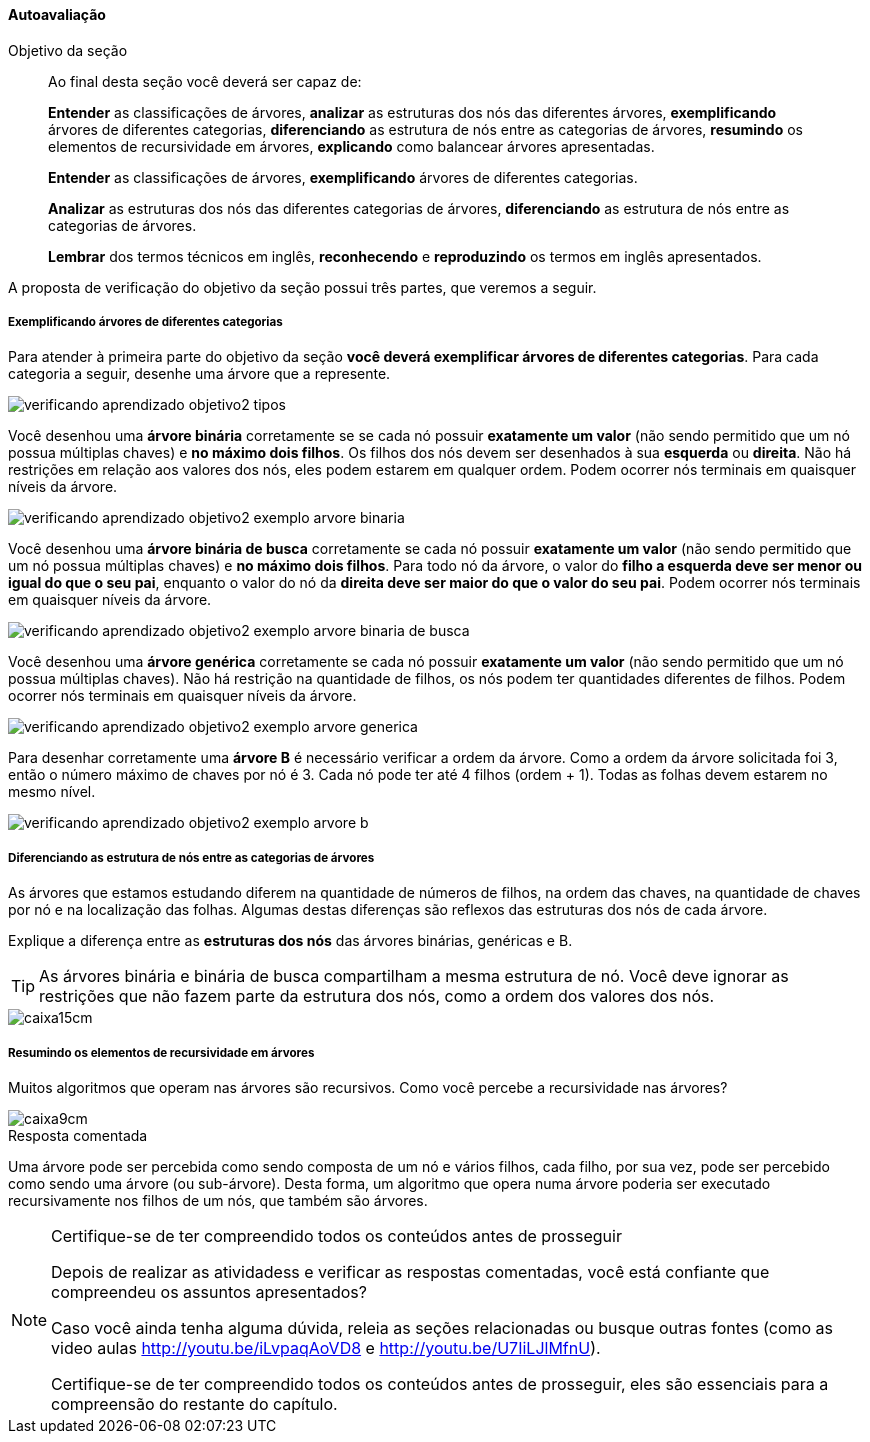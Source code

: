 
<<<

==== Autoavaliação

:caderno: https://github.com/edusantana/mergulhando-de-cabeca-na-ead/blob/master/livro/caderno-arvore.asciidoc

++++
<simpara>
<ulink url="{caderno}">
<inlinemediaobject>
<imageobject>
<imagedata fileref="images/pagina-com-atividade.pdf"/>
</imageobject>
</inlinemediaobject></ulink></simpara>
++++

.Objetivo da seção
____
Ao final desta seção você deverá ser capaz de:

*Entender* as classificações de árvores,
*analizar* as estruturas dos nós das diferentes árvores,
*exemplificando* árvores de diferentes categorias, 
*diferenciando* as estrutura de nós entre as categorias de árvores,
*resumindo* os elementos de recursividade em árvores,
*explicando* como balancear árvores apresentadas.


*Entender* as classificações de árvores,
*exemplificando* árvores de diferentes categorias.

*Analizar* as estruturas dos nós das diferentes categorias de árvores,
*diferenciando* as estrutura de nós entre as categorias de árvores.

*Lembrar* dos termos técnicos em inglês, *reconhecendo* e
*reproduzindo* os termos em inglês apresentados.


____

A proposta de verificação do objetivo da seção possui três partes,
que veremos a seguir.

===== Exemplificando árvores de diferentes categorias

Para atender à primeira parte do objetivo da seção *você deverá
exemplificar árvores de diferentes categorias*. 
Para cada categoria a seguir, desenhe uma árvore que a represente.

image::images/arvores/verificando-aprendizado-objetivo2-tipos.pdf[]

<<<

Você desenhou uma *árvore binária* corretamente se  se cada nó possuir
*exatamente um valor* (não sendo permitido que um nó possua múltiplas
chaves) e *no máximo dois filhos*. Os filhos dos nós devem ser
desenhados à sua *esquerda* ou *direita*. Não há restrições em relação
aos valores dos nós, eles podem estarem em qualquer ordem. Podem
ocorrer nós terminais em quaisquer níveis da árvore. 

image::images/arvores/verificando-aprendizado-objetivo2-exemplo-arvore-binaria.pdf[]

Você desenhou uma *árvore binária de busca* corretamente se cada nó
possuir *exatamente um valor* (não sendo permitido que um nó possua
múltiplas chaves) e *no máximo dois filhos*. Para todo nó da
árvore, o valor do *filho a esquerda deve ser menor ou igual do que o
seu pai*, enquanto o valor do nó da *direita deve ser maior do que o
valor do seu pai*. Podem ocorrer nós terminais em quaisquer níveis da
árvore.

image::images/arvores/verificando-aprendizado-objetivo2-exemplo-arvore-binaria-de-busca.pdf[]

Você desenhou uma *árvore genérica* corretamente se cada nó possuir
*exatamente um valor* (não sendo permitido que um nó possua múltiplas
chaves). Não há restrição na quantidade de filhos, os nós podem ter
quantidades diferentes de filhos. Podem ocorrer nós terminais em
quaisquer níveis da árvore.

image::images/arvores/verificando-aprendizado-objetivo2-exemplo-arvore-generica.pdf[]

Para desenhar corretamente uma *árvore B* é necessário verificar a ordem
da árvore. Como a ordem da árvore solicitada foi 3, então o número
máximo de chaves por nó é 3. Cada nó pode ter até 4 filhos (ordem + 1).
Todas as folhas devem estarem no mesmo nível.

image::images/arvores/verificando-aprendizado-objetivo2-exemplo-arvore-b.pdf[]


<<<

===== Diferenciando as estrutura de nós entre as categorias de árvores

++++
<simpara>
<ulink url="{caderno}">
<inlinemediaobject>
<imageobject>
<imagedata fileref="images/pagina-com-atividade.pdf"/>
</imageobject>
</inlinemediaobject></ulink></simpara>
++++


As árvores que estamos estudando diferem na quantidade de números de
filhos, na ordem das chaves, na quantidade de chaves por nó e na
localização das folhas. Algumas destas diferenças são reflexos das
estruturas dos nós de cada árvore.

Explique a diferença entre as *estruturas dos nós* das árvores binárias,
genéricas e B.

TIP: As árvores binária e binária de busca compartilham a mesma
estrutura de nó. Você deve ignorar as restrições que não fazem parte
da estrutura dos nós, como a ordem dos valores dos nós.

image::images/caixa15cm.pdf[]

<<<

===== Resumindo os elementos de recursividade em árvores

++++
<simpara>
<ulink url="{caderno}">
<inlinemediaobject>
<imageobject>
<imagedata fileref="images/pagina-com-atividade.pdf"/>
</imageobject>
</inlinemediaobject></ulink></simpara>
++++

Muitos algoritmos que operam nas árvores são recursivos. Como você
percebe a recursividade nas árvores?

image::images/caixa9cm.pdf[]

<<<

.Resposta comentada
****
Uma árvore pode ser percebida como sendo composta de um nó e vários
filhos, cada filho, por sua vez, pode ser percebido como sendo uma
árvore (ou sub-árvore). Desta forma, um algoritmo que opera numa
árvore poderia ser executado recursivamente nos filhos de um nós, que
também são árvores.
****


.Certifique-se de ter compreendido todos os conteúdos antes de prosseguir
[NOTE]
--
Depois de realizar as atividadess e verificar as respostas 
comentadas, você está confiante que compreendeu os assuntos apresentados? 

Caso você ainda tenha alguma dúvida, releia as seções relacionadas
ou busque outras fontes (como as video aulas
http://youtu.be/iLvpaqAoVD8 e http://youtu.be/U7IiLJlMfnU).
  
Certifique-se de ter compreendido todos os conteúdos antes de
prosseguir, eles são essenciais para a compreensão do
restante do capítulo.
--
